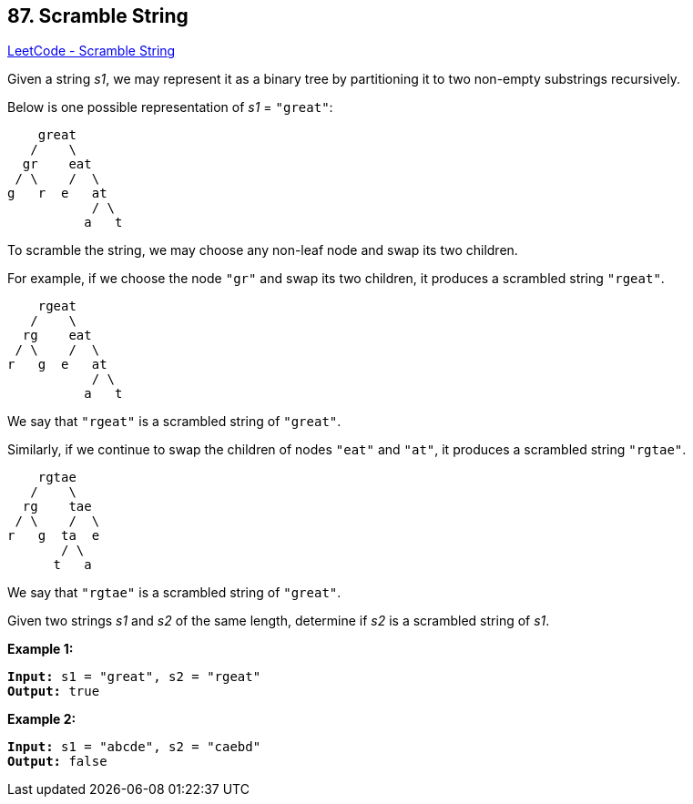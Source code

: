 == 87. Scramble String

https://leetcode.com/problems/scramble-string/[LeetCode - Scramble String]

Given a string _s1_, we may represent it as a binary tree by partitioning it to two non-empty substrings recursively.

Below is one possible representation of _s1_ = `"great"`:

[subs="verbatim,quotes,macros"]
----
    great
   /    \
  gr    eat
 / \    /  \
g   r  e   at
           / \
          a   t

----

To scramble the string, we may choose any non-leaf node and swap its two children.

For example, if we choose the node `"gr"` and swap its two children, it produces a scrambled string `"rgeat"`.

[subs="verbatim,quotes,macros"]
----
    rgeat
   /    \
  rg    eat
 / \    /  \
r   g  e   at
           / \
          a   t

----

We say that `"rgeat"` is a scrambled string of `"great"`.

Similarly, if we continue to swap the children of nodes `"eat"` and `"at"`, it produces a scrambled string `"rgtae"`.

[subs="verbatim,quotes,macros"]
----
    rgtae
   /    \
  rg    tae
 / \    /  \
r   g  ta  e
       / \
      t   a

----

We say that `"rgtae"` is a scrambled string of `"great"`.

Given two strings _s1_ and _s2_ of the same length, determine if _s2_ is a scrambled string of _s1_.

*Example 1:*

[subs="verbatim,quotes,macros"]
----
*Input:* s1 = "great", s2 = "rgeat"
*Output:* true

----

*Example 2:*

[subs="verbatim,quotes,macros"]
----
*Input:* s1 = "abcde", s2 = "caebd"
*Output:* false
----

